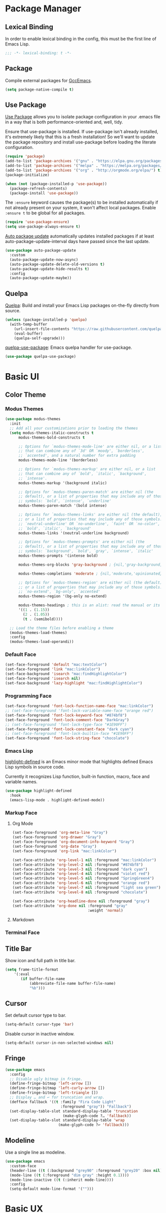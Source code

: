 * Package Manager
** Lexical Binding
In order to enable lexical binding in the config, this must be the first line of Emacs Lisp.
#+begin_src emacs-lisp
;;; -*- lexical-binding: t -*-
#+end_src

** Package
Compile external packages for [[https://www.emacswiki.org/emacs/GccEmacs][GccEmacs]].
#+begin_src emacs-lisp
(setq package-native-compile t)
#+end_src

** Use Package
[[https://github.com/jwiegley/use-package][Use Package]] allows you to isolate package configuration in your .emacs file in a way that is both performance-oriented and, well, tidy.

Ensure that use-package is installed. If use-package isn't already installed, it's extremely likely that this is a fresh installation! So we'll want to update the package repository and install use-package before loading the literate configuration.
#+begin_src emacs-lisp
(require 'package)
(add-to-list 'package-archives '("gnu" . "https://elpa.gnu.org/packages/") t)
(add-to-list 'package-archives '("melpa" . "https://melpa.org/packages/") t)
(add-to-list 'package-archives '("org" . "http://orgmode.org/elpa/") t)
(package-initialize)

(when (not (package-installed-p 'use-package))
  (package-refresh-contents)
  (package-install 'use-package))
#+end_src

The ~:ensure~ keyword causes the package(s) to be installed automatically if not already present on your system, it won't affect local packages. Enable ~:ensure t~ to be global for all packages.
#+begin_src emacs-lisp
(require 'use-package-ensure)
(setq use-package-always-ensure t)
#+end_src

[[https://github.com/rranelli/auto-package-update.el][Auto package update]] automatically updates installed packages if at least auto-package-update-interval days have passed since the last update.
#+begin_src emacs-lisp
(use-package auto-package-update
  :custom
  (auto-package-update-now-async)
  (auto-package-update-delete-old-versions t)
  (auto-package-update-hide-results t)
  :config
  (auto-package-update-maybe))
#+end_src

** Quelpa
[[https://github.com/quelpa/quelpa][Quelpa]]: Build and install your Emacs Lisp packages on-the-fly directly from source.
#+begin_src emacs-lisp
(unless (package-installed-p 'quelpa)
  (with-temp-buffer
    (url-insert-file-contents "https://raw.githubusercontent.com/quelpa/quelpa/master/quelpa.el")
    (eval-buffer)
    (quelpa-self-upgrade)))
#+end_src

[[https://github.com/quelpa/quelpa-use-package][quelpa-use-package]]: Emacs quelpa handler for use-package.
#+begin_src emacs-lisp
(use-package quelpa-use-package)
#+end_src

* Basic UI
** Color Theme
*** Modus Themes
#+begin_src emacs-lisp
(use-package modus-themes
  :init
  ;; Add all your customizations prior to loading the themes
  (setq modus-themes-italic-constructs t
      modus-themes-bold-constructs t

      ;; Options for `modus-themes-mode-line' are either nil, or a list
      ;; that can combine any of `3d' OR `moody', `borderless',
      ;; `accented', and a natural number for extra padding
      modus-themes-mode-line '(borderless)

      ;; Options for `modus-themes-markup' are either nil, or a list
      ;; that can combine any of `bold', `italic', `background',
      ;; `intense'.
      modus-themes-markup '(background italic)

      ;; Options for `modus-themes-paren-match' are either nil (the
      ;; default), or a list of properties that may include any of those
      ;; symbols: `bold', `intense', `underline'
      modus-themes-paren-match '(bold intense)

      ;; Options for `modus-themes-links' are either nil (the default),
      ;; or a list of properties that may include any of those symbols:
      ;; `neutral-underline' OR `no-underline', `faint' OR `no-color',
      ;; `bold', `italic', `background'
      modus-themes-links '(neutral-underline background)

      ;; Options for `modus-themes-prompts' are either nil (the
      ;; default), or a list of properties that may include any of those
      ;; symbols: `background', `bold', `gray', `intense', `italic'
      modus-themes-prompts '(intense bold)

      modus-themes-org-blocks 'gray-background ; {nil,'gray-background,'tinted-background}

      modus-themes-completions 'moderate ; {nil,'moderate,'opinionated}

      ;; Options for `modus-themes-region' are either nil (the default),
      ;; or a list of properties that may include any of those symbols:
      ;; `no-extend', `bg-only', `accented'
      modus-themes-region '(bg-only no-extend)

      modus-themes-headings ; this is an alist: read the manual or its doc string
      '((1 . (1.15))
        (2 . (1.05))
        (t . (semibold))))

  ;; Load the theme files before enabling a theme
  (modus-themes-load-themes)
  :config
  (modus-themes-load-operandi))
#+end_src

*** Default Face
#+begin_src emacs-lisp
(set-face-foreground 'default "mac:textColor")
(set-face-foreground 'link "mac:linkColor")
(set-face-background 'isearch "mac:findHighlightColor")
(set-face-foreground 'isearch nil)
(set-face-background 'lazy-highlight "mac:findHighlightColor")
#+end_src

*** Programming Face
#+begin_src emacs-lisp
(set-face-foreground 'font-lock-function-name-face "mac:linkColor")
;; (set-face-foreground 'font-lock-variable-name-face "orange red")
(set-face-foreground 'font-lock-keyword-face "#874bf8")
(set-face-foreground 'font-lock-comment-face "DarkGray")
;; (set-face-foreground 'font-lock-type-face "#1E90FF")
(set-face-foreground 'font-lock-constant-face "dark cyan")
;; (set-face-foreground 'font-lock-builtin-face "#1E90FF")
(set-face-foreground 'font-lock-string-face "chocolate")
#+end_src

*** Emacs Lisp
[[https://github.com/Fanael/highlight-defined][highlight-defined]] is an Emacs minor mode that highlights defined Emacs Lisp symbols in source code.

Currently it recognizes Lisp function, built-in function, macro, face and variable names.
#+begin_src emacs-lisp
(use-package highlight-defined
  :hook
  (emacs-lisp-mode . highlight-defined-mode))
#+end_src

*** Markup Face
**** Org Mode
#+begin_src emacs-lisp
(set-face-foreground 'org-meta-line "Gray")
(set-face-foreground 'org-drawer "Gray")
(set-face-foreground 'org-document-info-keyword "Gray")
(set-face-foreground 'org-date "Gray")
(set-face-foreground 'org-link "mac:linkColor")

(set-face-attribute 'org-level-1 nil :foreground "mac:linkColor")
(set-face-attribute 'org-level-2 nil :foreground "#874bf8")
(set-face-attribute 'org-level-3 nil :foreground "dark cyan")
(set-face-attribute 'org-level-4 nil :foreground "violet red")
(set-face-attribute 'org-level-5 nil :foreground "SpringGreen4")
(set-face-attribute 'org-level-6 nil :foreground "orange red")
(set-face-attribute 'org-level-7 nil :foreground "light sea green")
(set-face-attribute 'org-level-8 nil :foreground "chocolate")

(set-face-attribute 'org-headline-done nil :foreground "gray")
(set-face-attribute 'org-done nil :foreground "gray"
                                  :weight 'normal)
#+end_src

**** Markdown

*** Terminal Face

** Title Bar
Show icon and full path in title bar.
#+begin_src emacs-lisp
(setq frame-title-format
    '(:eval
       (if buffer-file-name
           (abbreviate-file-name buffer-file-name)
           "%b")))
#+end_src

** Cursor
Set default cursor type to bar.
#+begin_src emacs-lisp
(setq-default cursor-type 'bar)
#+end_src

Disable cursor in inactive window.
#+begin_src emacs-lisp
(setq-default cursor-in-non-selected-windows nil)
#+end_src

** Fringe
#+begin_src emacs-lisp
(use-package emacs
  :config
  ;; Disable ugly bitmap in fringe.
  (define-fringe-bitmap 'left-arrow [])
  (define-fringe-bitmap 'left-curly-arrow [])
  (define-fringe-bitmap 'left-triangle [])
  ;; Display … and ↩ for truncation and wrap.
  (defface fallback '((t :family "Fira Code Light"
                         :foreground "gray")) "Fallback")
  (set-display-table-slot standard-display-table 'truncation
                          (make-glyph-code ?… 'fallback))
  (set-display-table-slot standard-display-table 'wrap
                        (make-glyph-code ?↩ 'fallback)))
#+end_src

** Modeline
Use a single line as modeline.
#+begin_src emacs-lisp
(use-package emacs
  :custom-face
  (header-line ((t (:background "grey90" :foreground "grey20" :box nil))))
  (mode-line ((t (:foreground "dim gray" :height 0.1))))
  (mode-line-inactive ((t (:inherit mode-line))))
  :config
  (setq-default mode-line-format '("")))
#+end_src

* Basic UX
** Messages
Use return to act as yes.
# http://mbork.pl/Comments_on_2021-11-13_y-or-n-p_but_with_RET_meaning_yes
#+begin_src emacs-lisp
(defconst y-or-n-p-ret-yes-map
  (let ((map (make-sparse-keymap)))
    (set-keymap-parent map y-or-n-p-map)
    (define-key map [return] 'act)
    map)
  "A keymap for y-or-n-p with RET meaning \"yes\".")
#+end_src

Disable these messages by setting command-error-function to a function that ignores unused signals.
https://emacs.stackexchange.com/a/20039/19518
#+begin_src emacs-lisp
(defun filter-command-error-function (data context caller)
  "Ignore the buffer-read-only, beginning-of-line, end-of-line, beginning-of-buffer, end-of-buffer signals; pass the rest to the default handler."
  (when (not (memq (car data) '(buffer-read-only
                                beginning-of-line
                                end-of-line
                                beginning-of-buffer
                                end-of-buffer)))
    (command-error-default-function data context caller)))

(setq command-error-function #'filter-command-error-function)
#+end_src

Disable init message.
#+begin_src emacs-lisp
(fset 'display-startup-echo-area-message 'ignore)
#+end_src

Disable unhelpful mesages in minibuffer.
https://superuser.com/a/1025827/1114552 https://www.reddit.com/r/emacs/comments/df3kko/suppress_some_message_in_minibuffer/
#+begin_src emacs-lisp
;; (kill-buffer "*Messages*")
(defun suppress-messages (func &rest args)
  (cl-letf (((symbol-function 'message)
              (lambda (&rest args) nil)))
     (apply func args)))

(advice-add 'load :around #'suppress-messages)
;; (advice-add 'org-babel-load-file :around #'suppress-messages)
;; (advice-add 'write-region :around #'suppress-messages)
#+end_src

** Dired
*** Dired
Hide all the information about files and folders except their names.
#+begin_src emacs-lisp
(use-package dired
  :ensure nil
  :hook
  (auto-revert-mode . dired-mode)
  :custom
  (dired-use-ls-dired nil)
  (dired-kill-when-opening-new-dired-buffer t)
  :config
  (add-hook 'dired-mode-hook (lambda () (dired-hide-details-mode))))
#+end_src

*** Dired Subtree
[[https://github.com/Fuco1/dired-hacks#dired-subtree][Dired Subtree]] can list subdirectories with ~Tab~.
#+begin_src emacs-lisp
(use-package dired-subtree
  :after dired
  :bind
  (:map  dired-mode-map
   ("<tab>"     . dired-subtree-toggle)
   ("<backtab>" . dired-subtree-cycle)))
#+end_src

** Which Key
[[https://github.com/justbur/emacs-which-key][which-key]] displays available keybindings in popup.
#+begin_src emacs-lisp
(use-package which-key
  :config
  (which-key-mode))
#+end_src

** Ivy
[[https://github.com/abo-abo/swiper][Ivy]] is a generic completion front-end.
#+begin_src emacs-lisp
(use-package counsel
  :bind
  (("M-x" . counsel-M-x)
   ("s-f" . swiper-isearch)
   ("s-b" . ivy-switch-buffer)
   ("s-F" . counsel-rg))

  :config
  (use-package flx)
  (use-package amx)

  (ivy-mode 1)
  (add-to-list 'ivy-more-chars-alist '(counsel-rg . 1))
  (setq ivy-use-virtual-buffers t)
  (setq ivy-count-format "(%d/%d) ")
  (setq ivy-initial-inputs-alist nil)
  (setq ivy-re-builders-alist
        '((swiper     . ivy--regex-plus)
          (counsel-rg . ivy--regex-plus)
          (t          . ivy--regex-fuzzy)))
  (set-face-background 'ivy-current-match "mac:selectedContentBackgroundColor")
  (set-face-background 'ivy-minibuffer-match-face-2 "mac:findHighlightColor")
  (set-face-background 'ivy-minibuffer-match-face-4 "mac:findHighlightColor"))
#+end_src

*** Ivy Rich
[[https://github.com/Yevgnen/ivy-rich][ivy-rich]] adds description to the command in ~M-x~.
#+begin_src emacs-lisp
(use-package ivy-rich)
(ivy-rich-mode 1)
#+end_src

** Cursor
Disable cursor blink.
#+begin_src emacs-lisp
(blink-cursor-mode 0)
#+end_src

** Helpful
[[https://github.com/Wilfred/helpful][Helpful]] is an alternative to the built-in Emacs help that provides much more contextual information.
#+begin_src emacs-lisp
(use-package helpful
  :bind
  (("C-h f" . helpful-callable)
   ("C-h v" . helpful-variable)
   ("C-h k" . helpful-key)
   :map evil-normal-state-map
        ("q" . quit-window)))
#+end_src

* Window Management
** Session
[[https://github.com/iqbalansari/restart-emacs][restart-emacs]] offers a command ~restart-emacs~.
#+begin_src emacs-lisp
(use-package restart-emacs)
#+end_src

Associate [[https://github.com/willbchang/alfred-open-in-editor][alfred-open-in-editor]] to open folder in a new frame by ~emacsclient~.
#+begin_src emacs-lisp
(server-start)
#+end_src

** Frame
*** Keybindings
| Keybindings         | Features                     |
|---------------------+------------------------------|
| ~Command + Q~         | Quit Emacs                   |
| ~Command + N~         | Create new window            |
| ~Command + `~         | Change to other frame        |
| ~Shift + Command + W~ | Close current window         |
| ~Ctrl + Command + F~  | Set/Unset window full screen |

#+begin_src emacs-lisp
(global-set-key (kbd "s-n") 'new-empty-frame)

(defun new-empty-frame ()
  "Create a new frame with a new empty buffer. With org-mode and evil-mode enabled."
  (interactive)
  (let ((buffer (generate-new-buffer "untitled")))
    (set-buffer buffer)
    (org-mode)
    (evil-mode 1)
    (display-buffer buffer '(display-buffer-pop-up-frame . nil))))
#+end_src

** Buffer
*** Keybindings
| Keybindings | Features              |
|-------------+-----------------------|
| ~Command + F~ | Find File in Project  |
| ~Command + W~ | Close Current Buffer  |
| ~Command + [~ | Go to previous Buffer |
| ~Command + ]~ | Go to next Buffer     |
| ~Command + T~ | Create New Buffer     |
| ~Command + S~ | Save Buffer           |
| ~Command + R~ | Revert Buffer         |
| ~Command + ,~ | Open Preferences      |

#+begin_src emacs-lisp
(global-set-key (kbd "s-t") 'new-empty-buffer)
(global-set-key (kbd "s-r") 'revert-buffer-no-confirm)

(defun reveal-in-finder ()
  (interactive)
  (shell-command "open -R ."))
#+end_src

# http://ergoemacs.org/emacs/emacs_new_empty_buffer.html
#+begin_src emacs-lisp
(defun new-empty-buffer ()
  "Create a new empty buffer.
New buffer will be named “untitled” or “untitled<2>”, “untitled<3>”, etc."
  (interactive)
  (let (($buffer (generate-new-buffer "untitled")))
    (switch-to-buffer $buffer)
    (funcall initial-major-mode)
    (setq buffer-offer-save t)
    $buffer))

(defun revert-buffer-no-confirm ()
  "Revert buffer without confirmation."
  (interactive)
  (save-buffer t)
  (revert-buffer t t)
  (message "Reverted `%s'" (buffer-name)))
#+end_src

*** Behaviors
# TODO: Set init and fallback buffer to untitle instead of *scratch*.
Save files automatically.
#+begin_src emacs-lisp
(auto-save-visited-mode 1)
#+end_src

Save file silently.
#+begin_src emacs-lisp
(setq save-silently t)
#+end_src

Ensure files end with newline.
#+begin_src emacs-lisp
(setq require-final-newline t)
#+end_src

Revert (update) buffers automatically when underlying files are changed externally.
#+begin_src emacs-lisp
(global-auto-revert-mode t)
#+end_src

Set initial buffer mode to org-mode.
#+begin_src emacs-lisp
(setq-default initial-major-mode 'org-mode)
#+end_src

Save cursor position for each file.
#+begin_src emacs-lisp
(save-place-mode t)
#+end_src

Cancel partially typed or accidental command.
#+begin_src emacs-lisp
(define-key key-translation-map (kbd "ESC") (kbd "C-g"))
#+end_src

# FIX: Not working.
Ask ~y~ or ~n~ instead of ~yes~ or ~no~. Use ~return~ to act ~y~.
#+begin_src emacs-lisp
(fset 'yes-or-no-p 'y-or-n-p)
(define-key y-or-n-p-map (kbd "RET") 'act)
#+end_src

Disable the ring bell when scroll beyond the document.
#+begin_src emacs-lisp
(setq ring-bell-function 'ignore)
#+end_src

# TODO: No * and magit buffers after Cmd + W.
# TODO: magit-process
Ignore buffers start with ~*~ and ~magit:~ while moving to previous or next buffer.
# https://emacs.stackexchange.com/a/27770/29493
#+begin_src emacs-lisp
(set-frame-parameter (selected-frame) 'buffer-predicate
  (lambda (buf) (not (string-match-p "^\\(magit:\\|*\\)" (buffer-name buf)))))
#+end_src

Disable automatic backup~ file.
#+begin_src emacs-lisp
(setq make-backup-files nil)
#+end_src

Delete trailing whitespace on save.
#+begin_src emacs-lisp
(add-hook 'write-file-hooks 'delete-trailing-whitespace nil t)
#+end_src

*** Find File in Project
[[https://github.com/redguardtoo/find-file-in-project][Find file in project]] can quick access to project files in Emacs.
#+begin_src emacs-lisp
(use-package find-file-in-project
  :bind
  ("s-p" . find-file-in-project)
  :custom
  (ffip-use-rust-fd t))
#+end_src

*** Popwin
[[https://github.com/emacsorphanage/popwin][Popwin]] is a popup window manager for Emacs. It moves cursor to the new popup window and you can quit it with ~q~.
#+begin_src emacs-lisp
(use-package popwin
  :config
  (popwin-mode t))
#+end_src

* Word Processing
# TODO: Lock file with password and TouchID, like Notes.app
** Basic Features
*** Displaying Text
**** Font
English font refer to early-init.el ~default-frame-alist~.
**** Keybindings

| Keybindings | Features            |
|-------------+---------------------|
| ~Command + +~ | Increase text scale |
| ~Command + -~ | Decrease text scale |
| ~Command + 0~ | Reset text scale    |

#+begin_src emacs-lisp
(global-set-key (kbd "s-0") 'text-scale-reset)
(global-set-key (kbd "s-=") 'text-scale-increase)
(global-set-key (kbd "s--") 'text-scale-decrease)

(defun text-scale-reset ()
  (interactive)
  (text-scale-set 0))
#+end_src

**** Behaviors
Enable global line break.
#+begin_src emacs-lisp
(global-visual-line-mode 1)
#+end_src

Improve the readability by increasing line spacing.
#+begin_src emacs-lisp
(setq-default line-spacing 0.1)
#+end_src

Highlight urls and make them clickable.
#+begin_src emacs-lisp
(global-goto-address-mode 1)
#+end_src

Highlight paired brackets, includes (), [], {} and so on...
#+begin_src emacs-lisp
(use-package paren
  :config
  (show-paren-mode 1))
#+end_src

*** Moving Cursor
**** Keybindings
Make ~Command/Option + ArrowKey~ behaves like MacOS app.

| Keybindings   | Features                          |
|---------------+-----------------------------------|
| ~Command + ↑~ | Move to the top of the file       |
| ~Command + ↓~ | Move to the bottom of the file    |
| ~Command + ←~ | Move to the beginning of the line |
| ~Command + →~ | Move to the end of the line       |

*** Searching Text
# TODO: Disable persistant highlight
**** Keybindings
| Keybindings         | Features                      |
|---------------------+-------------------------------|
| ~Command + F~         | Search text in Buffer         |
| ~Shift + Command + F~ | Search text in current folder |

*** Selecting Text
**** Keybindings
| Keybindings                    | Features                               |       |
|--------------------------------+----------------------------------------+-------|
| ~Command + A~                    | Select all the content in current file |       |
| ~Shift + ↑~         | Select one line up                     | MacOS |
| ~Shift + ↓~         | Select one line down                   | MacOS |
| ~Shift + ←~         | Select one character left              | MacOS |
| ~Shift + →~         | Select one character right             | MacOS |
| ~Shift + Option + ←~ | Select one word left                   | MacOS |
| ~Shift + Option + →~ | Select one word right                  | MacOS |
| ~Shift + Command + ↑~ | Select to ttop of the file             | MacOS |
| ~Shift + Command + ↓~ | Select to bottom of the file           | MacOS |
| ~Shift + Command + ←~ | Select to t`he beginning of the line   | MacOS |
| ~Shift + Command + →~ | Select to the end of the line          | MacOS |

**** Behaviors
Highlight selection with system accent color.
#+begin_src emacs-lisp
(set-face-attribute 'region nil :background "mac:selectedTextbackgroundColor")
#+end_src

*** Editing Text
**** Keybindings
| Keybindings                 | Features                                         |
|-----------------------------+--------------------------------------------------|
| ~Command + C~                 | Copy text                                        |
| ~Command + X~                 | Cut text                                         |
| ~Command + V~                 | Paste text                                       |
| ~Command + Return~            | Force newline                                    |
| ~Command + Backspace~         | Delete current line from cursor to the beginning |
| ~Command + Shift + Backspace~ | Delete whole line entirely                       |
| ~Command + /~                 | Comment/Uncomment line(s)                        |


# TODO:
# 1. Comment on empty line, it adds (e.g.) and put the cursor behind
# 2. Comment one line, it adds before and forward one line
# 3. Comment on region, it add and move to the next line of the region
# 4. Cannot uncomment inside org mode code block
**** Behaviors
Auto pair brackets, quotes etc.
#+begin_src emacs-lisp
(electric-pair-mode 1)
#+end_src

Do not indent on newlines.
#+begin_src emacs-lisp
(electric-indent-mode -1)
#+end_src

# FIX: not working via Command + V.
Overwrite selection on pasting.
#+begin_src emacs-lisp
(delete-selection-mode 1)
#+end_src

Indent with 2 space.
#+begin_src emacs-lisp
(setq-default indent-tabs-mode nil)
(setq-default tab-width 2)
(setq indent-line-function 'insert-tab)
#+end_src

**** Undo
Increase undo limit.
#+begin_src emacs-lisp
;; default is 160000
(setq undo-limit 800000)
;; default is 240000
(setq undo-strong-limit 12000000)
;; default is 24000000
(setq undo-outer-limit 120000000)
#+end_src
** Yasnippet
https://github.com/joaotavora/yasnippet
** Evil Mode
[[https://github.com/emacs-evil/evil][Evil]] is an extensible vi layer for Emacs. It emulates the main features of Vim, and provides facilities for writing custom extensions.
*** Config
#+begin_src emacs-lisp
(use-package evil
  :bind
  (:map evil-normal-state-map
        ("j"   . evil-next-visual-line)
        ("k"   . evil-previous-visual-line)
   :map evil-insert-state-map
        ("C-v" . evil-visual-block)
   :map evil-motion-state-map
        ("RET" . nil))
  :init
  (setq evil-want-keybinding nil)
  ;; Set Evil cursor color and styles in different situations.
  (setq evil-emacs-state-cursor 'bar)
  (setq evil-normal-state-cursor '(box "deep pink"))
  (setq evil-insert-state-cursor '(bar "deep pink"))
  (setq evil-visual-state-cursor '(hollow "deep pink"))
  (setq evil-operator-state-cursor '(evil-half-cursor "deep pink"))
  (setq evil-replace-state-cursor '(hbar "deep pink"))
  :config
  (evil-mode 1)
  ;; https://stackoverflow.com/a/10166400/9984029
  ;; Make ESC cancel selection in insert mode.
  (defun evil-escape-cancel-selection-first ()
    "In evil insert state, make ESC to cancel selection first, then press ESC to go to normal state."
    (interactive)
    (if (and delete-selection-mode transient-mark-mode mark-active)
        (setq deactivate-mark  t)
      (evil-normal-state)))
  (define-key evil-insert-state-map [escape] 'evil-escape-cancel-selection-first)
    ;; Consist keybinding for text movements.
  (define-key evil-normal-state-map "\C-e" 'end-of-line)
  (define-key evil-insert-state-map "\C-e" 'end-of-line)
  (define-key evil-visual-state-map "\C-e" 'end-of-line)
  (define-key evil-motion-state-map "\C-e" 'end-of-line)
  (define-key evil-normal-state-map "\C-f" 'forward-char)
  (define-key evil-insert-state-map "\C-f" 'forward-char)
  (define-key evil-insert-state-map "\C-f" 'forward-char)
  (define-key evil-normal-state-map "\C-b" 'backward-char)
  (define-key evil-insert-state-map "\C-b" 'backward-char)
  (define-key evil-visual-state-map "\C-b" 'backward-char)
  (define-key evil-normal-state-map "\C-d" 'delete-char)
  (define-key evil-insert-state-map "\C-d" 'delete-char)
  (define-key evil-visual-state-map "\C-d" 'delete-char)
  (define-key evil-normal-state-map "\C-n" 'next-line)
  (define-key evil-insert-state-map "\C-n" 'next-line)
  (define-key evil-visual-state-map "\C-n" 'next-line)
  (define-key evil-normal-state-map "\C-p" 'previous-line)
  (define-key evil-insert-state-map "\C-p" 'previous-line)
  (define-key evil-visual-state-map "\C-p" 'previous-line)
  :custom
  ;; Do not echo the state in minibuffer.
  (evil-echo-state nil)
  ;; Use native keybindings on insert state.
  (evil-disable-insert-state-bindings t)
  ;; Records changes to separate undo instead of a big one in insert state.
  (evil-want-fine-undo t))
#+end_src

*** Evil Collection
[[https://github.com/emacs-evil/evil-collection][evil-collection]] provides evil-friendly bindings for many modes.
#+begin_src emacs-lisp
(use-package evil-collection
  :after evil
  :config
  (setq evil-collection-mode-list '(dired magit which-key diff-hl))
  (evil-collection-init))
#+end_src

*** Evil Surround
[[https://github.com/emacs-evil/evil-surround][evil-surround]] makes surround text with paired symbols easily.
#+begin_src emacs-lisp
(use-package evil-surround
  :after evil
  :config
  (global-evil-surround-mode 1)
  ;; Use non-spaced pairs when surrounding with an opening brace.
  ;; Insert zero width space for org inline markup.
  ;; FIX: have to run Command + . again.
  (evil-add-to-alist 'evil-surround-pairs-alist
                      ?\( '("(" . ")")
                      ?\[ '("[" . "]")
                      ?\{ '("{" . "}")
                      ?\* '("\x200B*" . "*\x200B")
                      ?\+ '("\x200B+" . "+\x200B")
                      ?\/ '("\x200B/" . "/\x200B")
                      ?\~ '("\x200B~" . "~\x200B")
                      ?\= '("\x200B=" . "=\x200B")
                      ?\$ '("\x200B$" . "$\x200B")
                      ?\_ '("\x200B_" . "_\x200B")))
#+end_src

*** Evil Snip
[[https://github.com/hlissner/evil-snipe][Evil Snip]] enables incremental highlighting, repeat searches with ​~f~​, ~F~, ~t~ and ~T~.
#+begin_src emacs-lisp
(use-package evil-snipe
  :custom-face
  (evil-snipe-matches-face ((t (:inherit region :background "mac:findHighlightColor"))))
  :config
  (evil-snipe-override-mode t))
#+end_src

*** Evil Goggles
[[https://github.com/edkolev/evil-goggles][Evil Goggles]] displays visual hint on evil edit operations.
#+begin_src emacs-lisp
(use-package evil-goggles
  :config
  (evil-goggles-mode)

  ;; optionally use diff-mode's faces; as a result, deleted text
  ;; optionally use diff-mode's faces; as a result, deleted text
  ;; will be highlighed with `diff-removed` face which is typically
  ;; some red color (as defined by the color theme)
  ;; other faces such as `diff-added` will be used for other actions
  (evil-goggles-use-diff-faces))
#+end_src

*** Avy
[[https://github.com/abo-abo/avy][Avy]] is for jumping to visible text using a char-based decision tree.
# TODO: Change avy leading face color
#+begin_src emacs-lisp
(use-package avy
  :bind
  (("s-l" . avy-goto-line)
   :map evil-normal-state-map
        ("gt" . avy-goto-char)
        ("gf" . avy-goto-char)
        ("gs" . avy-goto-char-2)
        ("gl" . avy-goto-line)))
#+end_src

** Undo Fu
[[https://gitlab.com/ideasman42/emacs-undo-fu][Undo Fu]] is a simple, stable linear undo with redo.
#+begin_src emacs-lisp
(use-package undo-fu
  :bind
  (("s-z" . undo-fu-only-undo)
   ("s-Z" . undo-fu-only-redo)
   :map evil-normal-state-map
    ("u"   . undo-fu-only-undo)
    ("C-r" . undo-fu-only-redo))
  :custom
  (undo-fu-allow-undo-in-region t))
#+end_src

[[https://gitlab.com/ideasman42/emacs-undo-fu-session][Undo fu session]] writes undo/redo information upon file save which is restored where possible when the file is loaded again.
#+begin_src emacs-lisp
(use-package undo-fu-session
  :config
  (setq undo-fu-session-incompatible-files '("/COMMIT_EDITMSG\\'" "/git-rebase-todo\\'"))
  (global-undo-fu-session-mode))
#+end_src

** Rainbow Delimiters
[[https://github.com/Fanael/rainbow-delimiters][rainbow-delimiters]] is a "rainbow parentheses"-like mode which highlights delimiters such as parentheses, brackets or braces according to their depth.
#+begin_src emacs-lisp
(use-package rainbow-delimiters
  :hook
  ((prog-mode . rainbow-delimiters-mode)
   (latex-mode . rainbow-delimiters-mode))
  :config
  (set-face-attribute 'rainbow-delimiters-unmatched-face nil
                      :foreground 'unspecified
                      :inherit 'error
                      :strike-through t))
#+end_src

** Super Save
# TODO: setup backup in one folder https://www.emacswiki.org/emacs/BackupDirectory
[[https://github.com/bbatsov/super-save][Super Save]] auto-saves your buffers, when certain events happen.
#+begin_src emacs-lisp
(use-package super-save
  :config
  (super-save-mode +1))
#+end_src

** Sudo Edit
[[https://github.com/nflath/sudo-edit][Sudo Edit]] can edit read only file.
#+begin_src emacs-lisp
(use-package sudo-edit)
#+end_src

** Large File
[[https://github.com/m00natic/vlfi/][vlf]] can make you view large files in Emacs.
#+begin_src emacs-lisp
(use-package vlf
  :custom
  (vlf-application 'dont-ask))
#+end_src

** Multiple Cursor
- https://github.com/victorhge/iedit
- https://github.com/hlissner/evil-multiedit
- https://github.com/gabesoft/evil-mc
- https://github.com/syl20bnr/evil-iedit-state
- https://github.com/magnars/multiple-cursors.el
#+begin_src emacs-lisp
(use-package multiple-cursors
  :bind
   (("s-d" . mc/mark-next-like-this)
    ("s-D" . mc/mark-all-like-this)
    :map mc/keymap
     ("<return>" .  newline)))
#+end_src

** Keybinding References
*Keybinding Values*:
| Meaning | Emacs Key Value | MacOS Key             |
|---------+-----------------+-----------------------|
| Control | =C=             | =Control(Ctrl)=       |
| Meta    | =M=             | =Option(Alt)=         |
| Super   | =s=             | =Command=             |
| Shift   | =S=             | =Shift=               |
| -       | =s-z=           | =Command + Z=         |
| -       | =s-Z=           | =Command + Shift + Z= |

*Keybinding Functions*: [[https://www.masteringemacs.org/article/mastering-key-bindings-emacs][Reference]]
- =(define-key KEYMAP KEY DEF)=: Defines a key against a keyboard map. Use this if you want to change a keymap that isn’t the current buffer map.
- =(local-set-key KEY COMMAND)=: Binds a key to the local keymap used by the active buffer, unlike define-key which takes an explicit keymap to bind a key against.
- =(local-unset-key KEY)=: Removes KEY from the active, local keymap.
- =(global-set-key KEY COMMAND)=: Binds a key to the global keymap, making it available in all buffers (with a caveat – see below.)
- =(global-unset-key KEY)=: Removes KEY from the global keymap

*Keybinding Value Styles*:
- =(kbd "s-Z")=
- ~"s-Z"~
- ~[s-Z]~

* Markup Language
** Org Mode
*** Config
# FIX: Make not*Bold*AtAll work!
#      https://stackoverflow.com/a/24540651/9984029
#      https://emacs-china.org/t/orgmode/9740
# FIX: new line with unexpected 2 space indent.
# TODO: Do not truncate org table
#       https://github.com/misohena/phscroll
# TODO: Draw a line with -----
# TODO: dynamic headline bullets https://github.com/legalnonsense/org-visual-outline
[[https://orgmode.org/][Org]] is a highly flexible structured plain text file format.
#+begin_src emacs-lisp
(use-package org
  :hook
  ;; Enable headline and subcontent in the indented view.
  (org-mode . org-indent-mode)
  :bind
  (:map org-mode-map
        ("<M-S-left>"  . nil)
        ("<M-S-right>" . nil)
        ("<M-left>"    . left-word)
        ("<M-right>"   . right-word)
        ("<C-S-right>" . org-shiftmetaright)
        ("<C-S-left>"  . org-shiftmetaleft)
        ("<C-right>"   . org-metaright)
        ("<C-left>"    . org-metaleft)
   :map evil-normal-state-map
        ("TAB"         . org-cycle))
  :init
  ;; Fix not working sometimes.
  ;; Enable shift selection in insert and visual mode.
  (add-hook 'evil-insert-state-entry-hook
            (lambda()
              (setq org-support-shift-select 'always)))
  (add-hook 'evil-normal-state-entry-hook
            (lambda()
              (setq org-support-shift-select nil)))
  (add-hook 'evil-visual-state-entry-hook
            (lambda()
              (setq org-support-shift-select 'always)))

  :custom
  ;; Fold all contents on opening a org file.
  (org-startup-folded t)
  ;; Disable reindent on every time editing code block.
  (org-src-preserve-indentation nil)
  (org-edit-src-content-indentation 0)
  ;; Use return to open link.
  (org-return-follows-link t)
  ;; Always display images.
  (org-startup-with-inline-images t)
  ;; Do not display image actual width, set to 500px by default.
  (org-image-actual-width 500)
  ;; Always download and display remote images.
  (org-display-remote-inline-image 'download)
  ;; Turncate lines
  (org-startup-truncated nil)
  ;; Export org to pdf through latex, support Chinese.
  (org-latex-pdf-process '("xelatex -interaction nonstopmode %f" "xelatex -interaction nonstopmode %f"))
  :config
  ;; Add REVIEW to org todo keywords.
  (setq org-todo-keywords '((sequence "TODO" "REVIEW" "DONE")))
  ;; Suppress org cycle message when pressing tab.
  (advice-add 'org-cycle :around #'suppress-messages)
  ;; Make verbatim with highlight text background.
  (add-to-list 'org-emphasis-alist
             '("=" (:background "#fef7ca")))
  ;; Make deletion(obsolote) text foreground with dark gray.
  (add-to-list 'org-emphasis-alist
             '("+" (:foreground "dark gray"
                    :strike-through t)))
  ;; Make code style around with box.
  (add-to-list 'org-emphasis-alist
             '("~" (:box (:line-width 1
                          :color "grey75"
                          :style released-button)))))
#+end_src
*** Org Superstar
[[https://github.com/integral-dw/org-superstar-mode][Org Superstar]] prettifies headings and plain lists in Org mode.
#+begin_src emacs-lisp
(use-package org-superstar
  :hook
  (org-mode . org-superstar-mode)
  :config
  (setq org-hide-leading-stars t)
  :custom
  ;; Change org headlines' style to ›.
  (org-superstar-headline-bullets-list '("›"))
  ;; Change org unordered list styles.
  (org-superstar-prettify-item-bullets t)
  (org-superstar-item-bullet-alist '((?* . ?•)
                                     (?+ . ?•)
                                     (?- . ?•))))
#+end_src

*** Org Appear
[[https://github.com/awth13/org-appear][Org Appear]] toggles visibility of hidden Org mode element parts upon entering and leaving an element.
# FIX: not working in latex frament
#+begin_src emacs-lisp
(use-package org-appear
  :hook
  (org-mode . org-appear-mode)
  :config
  ;; Instant toggle raw format on insert mode
  (setq org-appear-trigger 'manual)
  (add-hook 'evil-insert-state-entry-hook #'org-appear-manual-start nil t)
  (add-hook 'evil-insert-state-exit-hook #'org-appear-manual-stop nil t)
  ;; Hide emphasis makers.
  (setq org-hide-emphasis-markers t)
  ;; Prettify things like \pi, sub/super script.
  (setq org-pretty-entities t)
  ;; Hide keywords like #+TITLE:
  (setq org-hidden-keywords '(title email date author))
  :custom
  (org-appear-delay 0)
  (org-appear-autolinks t)
  (org-appear-autoentities t)
  (org-appear-autokeywords t)
  (org-appear-autosubmarkers t))
#+end_src

*** Xenops
  $r_{xx} =  \frac{\Sigma(X - \bar{X})(Y - \bar{Y})}{NS_{x}S_{y}}$

# FIX: inline CJK
[[https://github.com/dandavison/xenops][xenops]] is an editing environment for LaTeX mathematical documents with async rendering.
#   (kill-buffer "*Xenops-Doctor*")
#+begin_src emacs-lisp
(use-package xenops
  :hook
  (org-mode . xenops-mode)
  :bind
  (:map xenops-mode-map
   ;; xenops overrides the default paste behavior with xenops-handle-paste through xenops-util-define-key-with-fallback in xenops-define-key which breaks the delete-selection-mode
   ("s-v" . yank))
  :config
  ;; Suppress xenops startup messages.
  (advice-add 'xenops-mode :around #'suppress-messages)
  (setq xenops-math-image-scale-factor 1.8))
#+end_src

*** Org Surround Markup
Surround selection with org mode markup.
https://github.com/alphapapa/unpackaged.el#surround-region-with-emphasis-or-syntax-characters
# TODO: https://emacs-china.org/t/org-mode/597/51
#   1. org heading ending with x200b
#   2. make x200b invisible
#   3. auto delete x200b with backspace
#   4. combine link code with surround markup
#   5. https://github.com/zk-phi/electric-spacing
#+begin_src emacs-lisp
;;;###autoload
(defmacro org-surround-markup (&rest keys)
  "Define and bind interactive commands for each of KEYS that surround the region or insert text.
Commands are bound in `org-mode-map' to each of KEYS.  If the
region is active, commands surround it with the key character,
otherwise call `org-self-insert-command'."
  `(progn
     ,@(cl-loop for key in keys
                for name = (intern (concat "unpackaged/org-maybe-surround-" key))
                for docstring = (format "If region is active, surround it with \"%s\", otherwise call `org-self-insert-command'." key)
                collect `(defun ,name ()
                           ,docstring
                           (interactive)
                           (if (region-active-p)
                               (let ((beg (region-beginning))
                                     (end (region-end)))
                                 (save-excursion
                                   (goto-char end)
                                   (insert ,key)
                                   (insert-char #x200b) ;; Insert zero width space to make inline markup work.
                                   (goto-char beg)
                                   (insert-char #x200b)
                                   (insert ,key)))
                             (call-interactively #'org-self-insert-command)))
                collect `(define-key org-mode-map (kbd ,key) #',name))))

(org-surround-markup "~" "=" "*" "/" "_" "+" "$")
#+end_src

*** Org Mouse
Support mouse click.
#+begin_src emacs-lisp
(use-package org-mouse
  :ensure nil)
#+end_src

** Markdown Mode
[[https://github.com/jrblevin/markdown-mode][Markdown]] allows you to write using an easy-to-read, easy-to-write plain text format.
#+begin_src emacs-lisp
(use-package markdown-mode
  :commands (markdown-mode gfm-mode)
  :mode (("README\\.md\\'" . gfm-mode)
         ("\\.md\\'" . markdown-mode)
         ("\\.markdown\\'" . markdown-mode))
  :init (setq markdown-command "multimarkdown"))
#+end_src

* Software Development
# TODO: company for elisp, especially for completion emacs functions/variables in orgmode src
** LSP
*** LSP Mode
[[https://github.com/emacs-lsp/lsp-mode][LSP Mode]] is a client/library for the Language Server Protocol.
#+begin_src emacs-lisp
(use-package lsp-mode
  :defer t
  :commands lsp
  :custom
  (lsp-keymap-prefix "C-x l")
  (lsp-ui-doc-enable nil)
  (lsp-auto-guess-root nil)
  (lsp-enable-file-watchers nil)
  (lsp-enable-folding nil)
  (read-process-output-max (* 1024 1024))
  (lsp-keep-workspace-alive nil)
  (lsp-eldoc-hook nil)

  (lsp-enable-symbol-highlighting nil)
  (lsp-ui-doc-enable nil)
  (lsp-lens-enable nil)
  (lsp-headerline-breadcrumb-enable nil)
  (lsp-ui-sideline-enable nil)
  (lsp-modeline-code-actions-enable nil)
  (lsp-diagnostics-provider :none)
  (lsp-ui-sideline-show-diagnostics nil)
  (lsp-eldoc-enable-hover nil)
  (lsp-modeline-diagnostics-enable nil)
  (lsp-signature-auto-activate nil)
  (lsp-signature-render-documentation nil)
  :bind (:map lsp-mode-map ("C-c C-f" . lsp-format-buffer))
  :hook ((js-mode js2-mode typescript-mode web-mode) . lsp-deferred)
  :config
  (defun lsp-update-server ()
    "Update LSP server."
    (interactive)
    ;; Equals to `C-u M-x lsp-install-server'
    (lsp-install-server t)))
#+end_src
*** LSP UI
[[https://github.com/emacs-lsp/lsp-ui][LSP UI]] provides all the higher level UI modules of lsp-mode, like flycheck support and code lenses.
#+begin_src emacs-lisp
(use-package lsp-ui
  :after lsp-mode
  :commands lsp-ui-mode
  :custom-face
  (lsp-ui-doc-background ((t (:background nil))))
  (lsp-ui-doc-header ((t (:inherit (font-lock-string-face italic)))))
  :bind
  (:map lsp-ui-mode-map
        ([remap xref-find-definitions] . lsp-ui-peek-find-definitions)
        ([remap xref-find-references] . lsp-ui-peek-find-references)
        ("C-c u" . lsp-ui-imenu)
        ("M-i" . lsp-ui-doc-focus-frame))
  (:map lsp-mode-map
        ("M-n" . forward-paragraph)
        ("M-p" . backward-paragraph))
  :custom
  (lsp-ui-doc-header t)
  (lsp-ui-doc-include-signature t)
  (lsp-ui-doc-border (face-foreground 'default))
  (lsp-ui-sideline-enable nil)
  (lsp-ui-sideline-ignore-duplicate t)
  (lsp-ui-sideline-show-code-actions nil)
  :config
  ;; Use lsp-ui-doc-webkit only in GUI
  (when (display-graphic-p)
    (setq lsp-ui-doc-use-webkit t))
  ;; WORKAROUND Hide mode-line of the lsp-ui-imenu buffer
  ;; https://github.com/emacs-lsp/lsp-ui/issues/243
  (defadvice lsp-ui-imenu (after hide-lsp-ui-imenu-mode-line activate)
    (setq mode-line-format nil))
  ;; `C-g'to close doc
  (advice-add #'keyboard-quit :before #'lsp-ui-doc-hide))
#+end_src

** Company
*** Company Mode
[[http://company-mode.github.io/][Company]] is a text completion framework for Emacs.
#+begin_src emacs-lisp
(use-package company
  :hook ((prog-mode LaTeX-mode latex-mode) . company-mode)
  :bind
  (:map company-active-map
        ([tab] . smarter-tab-to-complete)
        ("TAB" . smarter-tab-to-complete))
  :custom
  (company-minimum-prefix-length 1)
  (company-tooltip-align-annotations t)
  (company-require-match 'never)
  ;; Don't use company in the following modes
  (company-global-modes '(not shell-mode eaf-mode))
  ;; Trigger completion immediately.
  (company-idle-delay 0.1)
  ;; Number the candidates (use M-1, M-2 etc to select completions).
  (company-show-numbers t)
  :config
  (defun smarter-tab-to-complete ()
    "Try to `org-cycle', `yas-expand', and `yas-next-field' at current cursor position.

If all failed, try to complete the common part with `company-complete-common'"
    (interactive)
    (when yas-minor-mode
      (let ((old-point (point))
            (old-tick (buffer-chars-modified-tick))
            (func-list
             (if (equal major-mode 'org-mode) '(org-cycle yas-expand yas-next-field)
               '(yas-expand yas-next-field))))
        (catch 'func-suceed
          (dolist (func func-list)
            (ignore-errors (call-interactively func))
            (unless (and (eq old-point (point))
                         (eq old-tick (buffer-chars-modified-tick)))
              (throw 'func-suceed t)))
          (company-complete-common))))))
#+end_src

*** Company Box
[[https://github.com/sebastiencs/company-box][Company Box]] is a company front-end with icons.
#+begin_src emacs-lisp
(use-package company-box
  :if (display-graphic-p)
  :defines company-box-icons-all-the-icons
  :hook (company-mode . company-box-mode)
  :custom
  (company-box-backends-colors nil)
  (company-box-doc-delay 0.1)
  (company-box-doc-frame-parameters '((internal-border-width . 1)
                                      (left-fringe . 3)
                                      (right-fringe . 3)))
  :config
  (with-no-warnings
    ;; Prettify icons
    (defun my-company-box-icons--elisp (candidate)
      (when (or (derived-mode-p 'emacs-lisp-mode) (derived-mode-p 'lisp-mode))
        (let ((sym (intern candidate)))
          (cond ((fboundp sym) 'Function)
                ((featurep sym) 'Module)
                ((facep sym) 'Color)
                ((boundp sym) 'Variable)
                ((symbolp sym) 'Text)
                (t . nil)))))
    (advice-add #'company-box-icons--elisp :override #'my-company-box-icons--elisp)

    ;; Credits to Centaur for these configurations
    ;; Display borders and optimize performance
    (defun my-company-box--display (string on-update)
      "Display the completions."
      (company-box--render-buffer string on-update)

      (let ((frame (company-box--get-frame))
            (border-color (face-foreground 'font-lock-comment-face nil t)))
        (unless frame
          (setq frame (company-box--make-frame))
          (company-box--set-frame frame))
        (company-box--compute-frame-position frame)
        (company-box--move-selection t)
        (company-box--update-frame-position frame)
        (unless (frame-visible-p frame)
          (make-frame-visible frame))
        (company-box--update-scrollbar frame t)
        (set-face-background 'internal-border border-color frame)
        (when (facep 'child-frame-border)
          (set-face-background 'child-frame-border border-color frame)))
      (with-current-buffer (company-box--get-buffer)
        (company-box--maybe-move-number (or company-box--last-start 1))))
    (advice-add #'company-box--display :override #'my-company-box--display)

    (defun my-company-box-doc--make-buffer (object)
      (let* ((buffer-list-update-hook nil)
             (inhibit-modification-hooks t)
             (string (cond ((stringp object) object)
                           ((bufferp object) (with-current-buffer object (buffer-string))))))
        (when (and string (> (length (string-trim string)) 0))
          (with-current-buffer (company-box--get-buffer "doc")
            (erase-buffer)
            (insert (propertize "\n" 'face '(:height 0.5)))
            (insert string)
            (insert (propertize "\n\n" 'face '(:height 0.5)))

            ;; Handle hr lines of markdown
            ;; @see `lsp-ui-doc--handle-hr-lines'
            (with-current-buffer (company-box--get-buffer "doc")
              (let (bolp next before after)
                (goto-char 1)
                (while (setq next (next-single-property-change (or next 1) 'markdown-hr))
                  (when (get-text-property next 'markdown-hr)
                    (goto-char next)
                    (setq bolp (bolp)
                          before (char-before))
                    (delete-region (point) (save-excursion (forward-visible-line 1) (point)))
                    (setq after (char-after (1+ (point))))
                    (insert
                     (concat
                      (and bolp (not (equal before ?\n)) (propertize "\n" 'face '(:height 0.5)))
                      (propertize "\n" 'face '(:height 0.5))
                      (propertize " "
                                  'display '(space :height (1))
                                  'company-box-doc--replace-hr t
                                  'face `(:background ,(face-foreground 'font-lock-comment-face)))
                      (propertize " " 'display '(space :height (1)))
                      (and (not (equal after ?\n)) (propertize " \n" 'face '(:height 0.5)))))))))

            (setq mode-line-format nil
                  display-line-numbers nil
                  header-line-format nil
                  show-trailing-whitespace nil
                  cursor-in-non-selected-windows nil)
            (current-buffer)))))
    (advice-add #'company-box-doc--make-buffer :override #'my-company-box-doc--make-buffer)

    ;; Display the border and fix the markdown header properties
    (defun my-company-box-doc--show (selection frame)
      (cl-letf (((symbol-function 'completing-read) #'company-box-completing-read)
                (window-configuration-change-hook nil)
                (inhibit-redisplay t)
                (display-buffer-alist nil)
                (buffer-list-update-hook nil))
        (-when-let* ((valid-state (and (eq (selected-frame) frame)
                                       company-box--bottom
                                       company-selection
                                       (company-box--get-frame)
                                       (frame-visible-p (company-box--get-frame))))
                     (candidate (nth selection company-candidates))
                     (doc (or (company-call-backend 'quickhelp-string candidate)
                              (company-box-doc--fetch-doc-buffer candidate)))
                     (doc (company-box-doc--make-buffer doc)))
          (let ((frame (frame-local-getq company-box-doc-frame))
                (border-color (face-foreground 'font-lock-comment-face nil t)))
            (unless (frame-live-p frame)
              (setq frame (company-box-doc--make-frame doc))
              (frame-local-setq company-box-doc-frame frame))
            (set-face-background 'internal-border border-color frame)
            (when (facep 'child-frame-border)
              (set-face-background 'child-frame-border border-color frame))
            (company-box-doc--set-frame-position frame)

            ;; Fix hr props. @see `lsp-ui-doc--fix-hr-props'
            (with-current-buffer (company-box--get-buffer "doc")
              (let (next)
                (while (setq next (next-single-property-change (or next 1) 'company-box-doc--replace-hr))
                  (when (get-text-property next 'company-box-doc--replace-hr)
                    (put-text-property next (1+ next) 'display
                                       '(space :align-to (- right-fringe 1) :height (1)))
                    (put-text-property (1+ next) (+ next 2) 'display
                                       '(space :align-to right-fringe :height (1)))))))

            (unless (frame-visible-p frame)
              (make-frame-visible frame))))))
    (advice-add #'company-box-doc--show :override #'my-company-box-doc--show)

    (defun my-company-box-doc--set-frame-position (frame)
      (-let* ((frame-resize-pixelwise t)

              (box-frame (company-box--get-frame))
              (box-position (frame-position box-frame))
              (box-width (frame-pixel-width box-frame))
              (box-height (frame-pixel-height box-frame))
              (box-border-width (frame-border-width box-frame))

              (window (frame-root-window frame))
              ((text-width . text-height) (window-text-pixel-size window nil nil
                                                                  (/ (frame-pixel-width) 2)
                                                                  (/ (frame-pixel-height) 2)))
              (border-width (or (alist-get 'internal-border-width company-box-doc-frame-parameters) 0))

              (x (- (+ (car box-position) box-width) border-width))
              (space-right (- (frame-pixel-width) x))
              (space-left (car box-position))
              (fringe-left (or (alist-get 'left-fringe company-box-doc-frame-parameters) 0))
              (fringe-right (or (alist-get 'right-fringe company-box-doc-frame-parameters) 0))
              (width (+ text-width border-width fringe-left fringe-right))
              (x (if (> width space-right)
                     (if (> space-left width)
                         (- space-left width)
                       space-left)
                   x))
              (y (cdr box-position))
              (bottom (+ company-box--bottom (frame-border-width)))
              (height (+ text-height (* 2 border-width)))
              (y (cond ((= x space-left)
                        (if (> (+ y box-height height) bottom)
                            (+ (- y height) border-width)
                          (- (+ y box-height) border-width)))
                       ((> (+ y height) bottom)
                        (- (+ y box-height) height))
                       (t y))))
        (set-frame-position frame (max x 0) (max y 0))
        (set-frame-size frame text-width text-height t)))
    (advice-add #'company-box-doc--set-frame-position :override #'my-company-box-doc--set-frame-position))

  (when (require 'all-the-icons nil t)
    (declare-function all-the-icons-faicon 'all-the-icons)
    (declare-function all-the-icons-material 'all-the-icons)
    (declare-function all-the-icons-octicon 'all-the-icons)
    (setq company-box-icons-all-the-icons
          `((Unknown . ,(all-the-icons-material "find_in_page" :height 1.0 :v-adjust -0.2))
                        (Text . ,(all-the-icons-faicon "text-width" :height 1.0 :v-adjust -0.02))
                        (Method . ,(all-the-icons-faicon "cube" :height 1.0 :v-adjust -0.02 :face 'all-the-icons-purple))
                        (Function . ,(all-the-icons-faicon "cube" :height 1.0 :v-adjust -0.02 :face 'all-the-icons-purple))
                        (Constructor . ,(all-the-icons-faicon "cube" :height 1.0 :v-adjust -0.02 :face 'all-the-icons-purple))
                        (Field . ,(all-the-icons-octicon "tag" :height 1.1 :v-adjust 0 :face 'all-the-icons-lblue))
                        (Variable . ,(all-the-icons-octicon "tag" :height 1.1 :v-adjust 0 :face 'all-the-icons-lblue))
                        (Class . ,(all-the-icons-material "settings_input_component" :height 1.0 :v-adjust -0.2 :face 'all-the-icons-orange))
                        (Interface . ,(all-the-icons-material "share" :height 1.0 :v-adjust -0.2 :face 'all-the-icons-lblue))
                        (Module . ,(all-the-icons-material "view_module" :height 1.0 :v-adjust -0.2 :face 'all-the-icons-lblue))
                        (Property . ,(all-the-icons-faicon "wrench" :height 1.0 :v-adjust -0.02))
                        (Unit . ,(all-the-icons-material "settings_system_daydream" :height 1.0 :v-adjust -0.2))
                        (Value . ,(all-the-icons-material "format_align_right" :height 1.0 :v-adjust -0.2 :face 'all-the-icons-lblue))
                        (Enum . ,(all-the-icons-material "storage" :height 1.0 :v-adjust -0.2 :face 'all-the-icons-orange))
                        (Keyword . ,(all-the-icons-material "filter_center_focus" :height 1.0 :v-adjust -0.2))
                        (Snippet . ,(all-the-icons-material "format_align_center" :height 1.0 :v-adjust -0.2))
                        (Color . ,(all-the-icons-material "palette" :height 1.0 :v-adjust -0.2))
                        (File . ,(all-the-icons-faicon "file-o" :height 1.0 :v-adjust -0.02))
                        (Reference . ,(all-the-icons-material "collections_bookmark" :height 1.0 :v-adjust -0.2))
                        (Folder . ,(all-the-icons-faicon "folder-open" :height 1.0 :v-adjust -0.02))
                        (EnumMember . ,(all-the-icons-material "format_align_right" :height 1.0 :v-adjust -0.2))
                        (Constant . ,(all-the-icons-faicon "square-o" :height 1.0 :v-adjust -0.1))
                        (Struct . ,(all-the-icons-material "settings_input_component" :height 1.0 :v-adjust -0.2 :face 'all-the-icons-orange))
                        (Event . ,(all-the-icons-octicon "zap" :height 1.0 :v-adjust 0 :face 'all-the-icons-orange))
                        (Operator . ,(all-the-icons-material "control_point" :height 1.0 :v-adjust -0.2))
                        (TypeParameter . ,(all-the-icons-faicon "arrows" :height 1.0 :v-adjust -0.02))
                        (Template . ,(all-the-icons-material "format_align_left" :height 1.0 :v-adjust -0.2)))
          company-box-icons-alist 'company-box-icons-all-the-icons)))
#+end_src

** QuickRun
[[https://github.com/emacsorphanage/quickrun][QuickRun]] compiles and runs source code quickly.
#+begin_src emacs-lisp
(use-package quickrun
  :custom
  (quickrun-timeout-seconds 60)
  :bind
  (("<f5>" . quickrun)
   ("M-<f5>" . quickrun-shell)
   ("C-c e" . quickrun)
   ("C-c C-e" . quickrun-shell)))
#+end_src

** Evil Nerd Commenter
[[https://github.com/redguardtoo/evil-nerd-commenter][evil-nerd-commenter]] (un)comments lines efficiently.
#+begin_src emacs-lisp
(use-package evil-nerd-commenter
  :bind
   (("s-/" . evilnc-comment-or-uncomment-lines)))
#+end_src

** Web Development
*** Web Mode
[[https://github.com/fxbois/web-mode][Web mode]], a major mode for editing web templates.
#+begin_src emacs-lisp
(use-package web-mode)
#+end_src

*** JS2 Mode
[[https://github.com/mooz/js2-mode][JS2 mode]] improves JavsScript editing mode.
#+begin_src emacs-lisp
(use-package js2-mode
  :mode "\\.js\\'"
  :custom
  (js2-strict-missing-semi-warning nil)
  :interpreter "node")
#+end_src

*** Vue Mode
#+begin_src emacs-lisp
(use-package vue-mode
  :mode "\\.vue\\'"
  :commands (vue-mode))
#+end_src

*** Emmet
#+begin_src emacs-lisp
(use-package emmet-mode
  :hook ((web-mode . emmet-mode)
         (css-mode . emmet-mode)))
#+end_src

* Data Format
** YAML
[[https://yaml.org/][YAML]] is a human friendly data serialization language for all programming languages.
#+begin_src emacs-lisp
(use-package yaml-mode
  :mode
  (("\\.yaml\\'" . yaml-mode)
   ("\\.yml\\'" . yaml-mode)))
#+end_src

** JSON
[[https://json.org][JSON]] (JavaScript Object Notation) is a lightweight data-interchange format.
#+begin_src emacs-lisp
(use-package json-mode
  :defer t)
#+end_src

* Version Control
** Magit
# TODO: auto save file(s) when calling magit
[[https://github.com/magit/magit][Magit]] is an interface for [[https://git-scm.com/][Git]] inside Emacs.
#+begin_src emacs-lisp
(use-package magit
  :bind
  (("s-k" . magit)
   :map transient-base-map
   ("<escape>" . transient-quit-one))
  :custom
  (magit-diff-refine-hunk t)
  ;; Disable ulgy bitmap in fringe in magit mode.
  (magit-section-visibility-indicator nil))
#+end_src

** Git Modes
[[https://github.com/magit/git-modes/][git-modes]] is Emacs major modes for Git configuration files.
#+begin_src emacs-lisp
(use-package git-modes
  :defer t)
#+end_src

** Diff HL
[[https://github.com/dgutov/diff-hl][diff-hl]] highlights uncommitted changes in the left fringe.
#+begin_src emacs-lisp
(use-package diff-hl
  :init
  (add-hook 'magit-pre-refresh-hook 'diff-hl-magit-pre-refresh)
  (add-hook 'magit-post-refresh-hook 'diff-hl-magit-post-refresh)
  :config
  (global-diff-hl-mode)
  ;; Highlight changes on editing.
  (diff-hl-flydiff-mode)
  ;; Makes fringe and margin react to mouse clicks to show the curresponding hunk.
  (diff-hl-show-hunk-mouse-mode)
  :custom
  (diff-hl-draw-borders nil)
  :custom-face
  (diff-hl-change ((t (:background "#8fe9e3"))))
  (diff-hl-insert ((t (:background "#80f1a4"))))
  (diff-hl-delete ((t (:background "#f5cce1")))))
#+end_src

* Terminal Emulator
** Exec Path From Shell
# FIX: git XDG path not working.
[[https://github.com/purcell/exec-path-from-shell][exec-path-from-shell]] ensures environment variables inside Emacs look the same as in the user's shell.
#+begin_src emacs-lisp
(use-package exec-path-from-shell
  :config
  (exec-path-from-shell-initialize))
#+end_src

** Vterm
# FIX: Word wrap is not normal
[[https://github.com/akermu/emacs-libvterm][Vterm]] is fully capable, fast, and it can seamlessly handle large outputs.
#+begin_src emacs-lisp
(use-package vterm
  :bind
  (("C-`"           . vterm-toggle)
   :map vterm-mode-map
   ("s-k"           . vterm-clear)
   ("<s-left>"      . vterm-send-C-a)
   ("<s-right>"     . vterm-send-C-e)
   ("<s-backspace>" . vterm-send-C-u)
   ("C-c"           . vterm-send-C-c))
  :custom
  (vterm-always-compile-module t)
  :init
  (defun vterm-split-window-below ()
    (interactive)
    (vterm)
    (split-window-below -12)
    (previous-buffer)
    (other-window 1))

  (defun vterm-toggle ()
    "Toggle vterm open and hide with Control + `"
    (interactive)
    (if (eq major-mode 'vterm-mode)
        (delete-window)
      (vterm-split-window-below)))
  :config
  ;; Disable evil mode for vterm.
  (evil-set-initial-state 'vterm-mode 'emacs)
  ;; Close vterm buffer without confriming.
  (setq kill-buffer-query-functions nil))
#+end_src

* Chinese Optimization
# TODO: Slipt word https://github.com/cireu/jieba.el or use https://developer.apple.com/documentation/corefoundation/cfstringtokenizer-rf8
** Font
Use macOS's default Chinese font for Chinese characters in Emacs.
According to:  https://support.apple.com/en-us/guide/pages/tanfbd4156e/mac
#+begin_src emacs-lisp
(dolist (charset '(kana han symbol cjk-misc bopomofo))
  (set-fontset-font (frame-parameter nil 'font)
                    charset (font-spec :family "PingFang SC")))
#+end_src

** Display
Break lines normally for Chinese characters in visual line mode.
#+begin_src emacs-lisp
(setq word-wrap-by-category t)
#+end_src

[[https://github.com/casouri/valign][valign]] can properly align tables containing variable-pitch font, CJK characters and images.
#+begin_src emacs-lisp
(use-package valign
  ;; :hook
  ;; FIX: Performance is lack, cause slow movement.
  ;; (org-mode . valign-mode)
  ;; (markdown-mode . valign-mode)
  :config
  (setq valign-max-table-size 10000)
  (setq valign-fancy-bar 1))
#+end_src

** Search
[[https://github.com/cute-jumper/pinyinlib.el][Pinyinlib]] is a elisp library for converting first letter of Pinyin to Simplified/Traditional Chinese characters.
#+begin_src emacs-lisp
(use-package pinyinlib)
#+end_src

[[https://github.com/laishulu/evil-pinyin][evil-pinyin]]: Search Chinese characters with the first letter of Pinyin.
#+begin_src emacs-lisp
(use-package evil-pinyin
  :config
  (evil-select-search-module 'evil-search-module 'evil-search)
  (global-evil-pinyin-mode))
#+end_src

[[https://github.com/pengpengxp/swiper/wiki/ivy-support-chinese-pinyin][ivy-support-chinese-pinyin]] Support Chinese pinyin match, start with !.
#+begin_src emacs-lisp
(load-file "~/.config/emacs/elisp/ivy-chinese-pinyin.el")
#+end_src


[[https://github.com/cute-jumper/ace-pinyin][ace-pinyin]] make you jump to Chinese character by pinyin with avy.
#+begin_src emacs-lisp
(use-package ace-pinyin
  :config
  (ace-pinyin-global-mode t))
#+end_src

** Input Method
[[https://github.com/laishulu/emacs-smart-input-source][sis]] can auto switch to English input method and save the previous input method when entering Evil normal mode, restore the saved input method when switching back to Evil insert mode.
# FIX: Check evil state and set input method when refousing Emacs.
# FIX: sis-context-mode cannot detect org mode heading correctly.
#+begin_src emacs-lisp
(use-package sis
  :config
  (sis-ism-lazyman-config
   "com.apple.keylayout.ABC"
   "com.apple.inputmethod.SCIM.ITABC")
  (sis-global-respect-mode t)
  (sis-global-context-mode t)
  ;; Improve typing fluency experience.
  (set-language-environment "UTF-8"))
#+end_src

** Keybindings
Make keybindings work under Chinese input method.

| Keybindings | Chinese Keybindings | Features              |
|-------------+---------------------+-----------------------|
| ~Command + [~ | ~Command + 】~        | Go to previous Buffer |
| ~Command + ]~ | ~Command + 【~        | Go to next Buffer     |
| ~Command + ,~ | ~Command + ，~        | Open config file      |
| ~Command + ,~ | ~Command + 。~        | Reload init file      |
| ~Control + ·~ | ~Control + `~         | Toggle vterm          |

#+begin_src emacs-lisp
(define-key key-translation-map (kbd "s-【") (kbd "s-["))
(define-key key-translation-map (kbd "s-】") (kbd "s-]"))
(define-key key-translation-map (kbd "s-，") (kbd "s-,"))
(define-key key-translation-map (kbd "s-。") (kbd "s-."))
(define-key key-translation-map (kbd "C-·") (kbd "C-`"))
;; (define-key key-translation-map (kbd "M-·") (kbd "M-`"))
#+end_src
